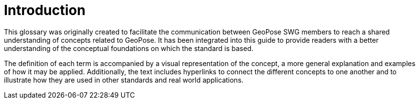 [[vg-introduction-section]]
# Introduction

This glossary was originally created to facilitate the communication between GeoPose SWG members to reach a shared understanding of concepts related to GeoPose. It has been integrated into this guide to provide readers with a better understanding of the conceptual foundations on which the standard is based.

The definition of each term is accompanied by a visual representation of the concept, a more general explanation and examples of how it may be applied. Additionally, the text includes hyperlinks to connect the different concepts to one another and to illustrate how they are used in other standards and real world applications.
